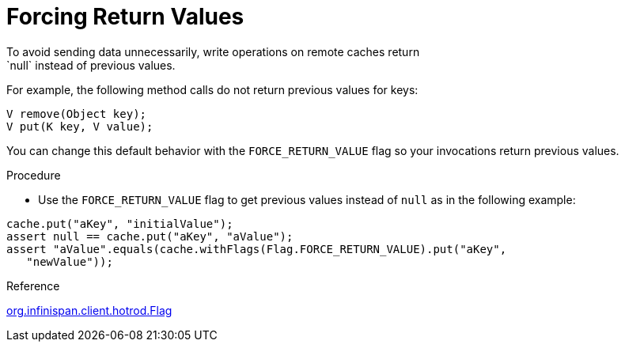 [id='hotrod_return_values']
= Forcing Return Values
To avoid sending data unnecessarily, write operations on remote caches return
`null` instead of previous values.

For example, the following method calls do not return previous values for keys:

[source,java]
----
V remove(Object key);
V put(K key, V value);
----

You can change this default behavior with the `FORCE_RETURN_VALUE` flag so your
invocations return previous values.

.Procedure

* Use the `FORCE_RETURN_VALUE` flag to get previous values instead of `null` as
in the following example:

[source,java]
----
cache.put("aKey", "initialValue");
assert null == cache.put("aKey", "aValue");
assert "aValue".equals(cache.withFlags(Flag.FORCE_RETURN_VALUE).put("aKey",
   "newValue"));
----

.Reference

link:{javadocroot}/org/infinispan/client/hotrod/Flag.html#FORCE_RETURN_VALUE[org.infinispan.client.hotrod.Flag]
